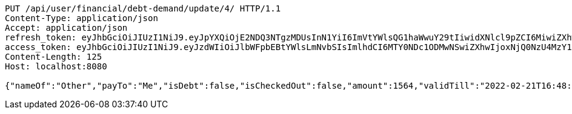 [source,http,options="nowrap"]
----
PUT /api/user/financial/debt-demand/update/4/ HTTP/1.1
Content-Type: application/json
Accept: application/json
refresh_token: eyJhbGciOiJIUzI1NiJ9.eyJpYXQiOjE2NDQ3NTgzMDUsInN1YiI6ImVtYWlsQG1haWwuY29tIiwidXNlcl9pZCI6MiwiZXhwIjoxNjQ2NTcyNzA1fQ.kw1HzQ_HOjBxtJfYR8R1WkpGVzmPpIusgY1BEqJk6IQ
access_token: eyJhbGciOiJIUzI1NiJ9.eyJzdWIiOiJlbWFpbEBtYWlsLmNvbSIsImlhdCI6MTY0NDc1ODMwNSwiZXhwIjoxNjQ0NzU4MzY1fQ.geMIy-0JMomRLicW54wZUVAgYJrXuU3G5-LgieGzGpc
Content-Length: 125
Host: localhost:8080

{"nameOf":"Other","payTo":"Me","isDebt":false,"isCheckedOut":false,"amount":1564,"validTill":"2022-02-21T16:48:25.797645080"}
----